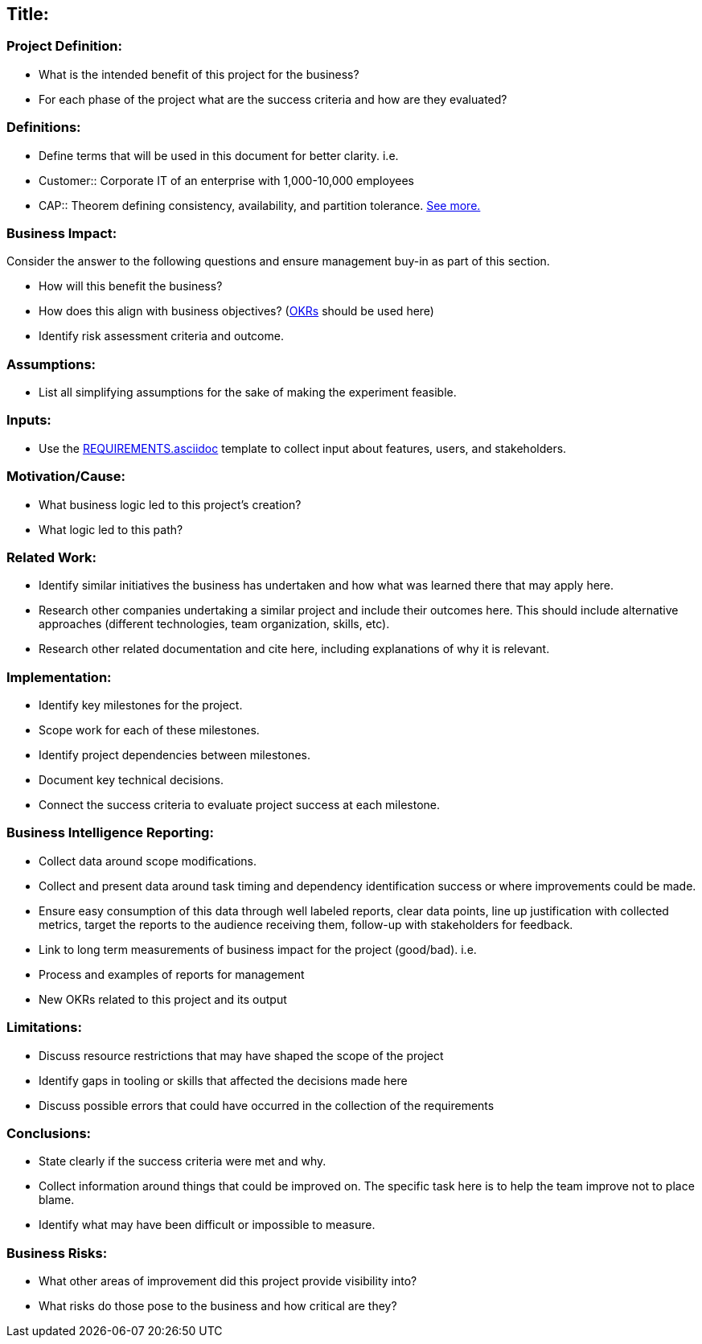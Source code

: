== Title:

=== Project Definition:

* What is the intended benefit of this project for the business?
* For each phase of the project what are the success criteria and how are they evaluated?

=== Definitions:

* Define terms that will be used in this document for better clarity. i.e.
* Customer::
     Corporate IT of an enterprise with 1,000-10,000 employees
* CAP::
      Theorem defining consistency, availability, and partition tolerance. link:http://en.wikipedia.org/wiki/CAP_theorem[See more.]

=== Business Impact:

Consider the answer to the following questions and ensure management buy-in as part of this section.

* How will this benefit the business?
* How does this align with business objectives? (link:http://en.wikipedia.org/wiki/OKR[OKRs] should be used here)
* Identify risk assessment criteria and outcome.

=== Assumptions:

* List all simplifying assumptions for the sake of making the experiment
  feasible.

=== Inputs:

* Use the link:REQUIREMENTS.asciidoc[] template to collect input about
  features, users, and stakeholders.

=== Motivation/Cause:

* What business logic led to this project's creation?
* What logic led to this path?

=== Related Work:

* Identify similar initiatives the business has undertaken and how what was learned
  there that may apply here.
* Research other companies undertaking a similar project and include their
  outcomes here. This should include alternative approaches (different
  technologies, team organization, skills, etc).
* Research other related documentation and cite here, including explanations of why
  it is relevant.

=== Implementation:

* Identify key milestones for the project.
* Scope work for each of these milestones.
* Identify project dependencies between milestones.
* Document key technical decisions.
* Connect the success criteria to evaluate project success at each milestone.

=== Business Intelligence Reporting:

* Collect data around scope modifications.
* Collect and present data around task timing and dependency identification
  success or where improvements could be made.
* Ensure easy consumption of this data through well labeled reports, clear data
  points, line up justification with collected metrics, target the reports to the
  audience receiving them, follow-up with stakeholders for feedback.
* Link to long term measurements of business impact for the project (good/bad). i.e.
  * Process and examples of reports for management
  * New OKRs related to this project and its output

=== Limitations:

* Discuss resource restrictions that may have shaped the scope of the project
* Identify gaps in tooling or skills that affected the decisions made here
* Discuss possible errors that could have occurred in the collection of the
  requirements

=== Conclusions:

* State clearly if the success criteria were met and why.
* Collect information around things that could be improved on. The specific
  task here is to help the team improve not to place blame.
* Identify what may have been difficult or impossible to measure.

=== Business Risks:

* What other areas of improvement did this project provide visibility into?
* What risks do those pose to the business and how critical are they?
